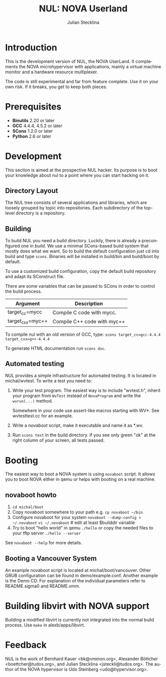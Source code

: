 #+TITLE: NUL: NOVA Userland
#+AUTHOR: Julian Stecklina
#+EMAIL: jsteckli@tudos.org
#+LANGUAGE: en
#+TODO: TODO INPROGRESS | CLOSED CANCELED
#+STARTUP: showall hidestars

* Org-Mode HOWTO						   :noexport:

  This file uses Org-Mode, which ships with a nice manual that you can
  find via the Info browser (C-h i). I recommend reading the 5min
  tutorial, if you are unfamiliar with Org-Mode:
  http://orgmode.org/worg/org-tutorials/

  Some hints:
  C-c C-t: Cycle through TODO states.
  C-c C-z: Take a note.
  TAB on section header: Cycle through visibility states.
  Shift-TAB: Toggle overview.
  C-c C-e l: Export as LaTeX. :-D

* Introduction

  This is the development version of NUL, the NOVA UserLand.  It
  complements the NOVA microhypervisor with applications, mainly a
  virtual machine monitor and a hardware resource multiplexer.

  The code is still experimental and far from feature complete.  Use
  it on your own risk.  If it breaks, you get to keep both pieces.

* Prerequisites

  - *Binutils* 2.20 or later
  - *GCC* 4.4.4, 4.5.2 or later
  - *SCons* 1.2.0 or later
  - *Python* 2.6 or later

* Where To Get It                                                  :noexport:

  The latest public version is available by cloning our Git
  repository. You have to be member of the =nul-hackers= group to
  commit.

  =git clone ssh://os.inf.tu-dresden.de/srv/git/repos/nul.git=

* Development

  This section is aimed at the prospective NUL hacker. Its purpose is
  to boot your knowledge about nul to a point where you can start
  hacking on it.

** Directory Layout

   The NUL tree consists of several applications and libraries, which
   are loosely grouped by topic into repositories. Each subdirectory
   of the top-level directory is a repository.

** Building

  To build NUL you need a build directory. Luckily, there is already a
  preconfigured one in /build/. We use a minimal SCons-based build
  system that mostly does what we want. So to build the default
  configuration just cd into build and type =scons=. Binaries will be
  installed in build/bin and build/boot by default.

  To use a customized build configuration, copy the default build
  repository and adapt its SConstruct file.

  There are some variables that can be passed to SCons in order to
  control the build process.

  |------------------+-----------------------------|
  | *Argument*       | *Description*               |
  |------------------+-----------------------------|
  | target_cc=mycc   | Compile C code with mycc.   |
  |------------------+-----------------------------|
  | target_cxx=myc++ | Compile C++ code with myc++ |
  |------------------+-----------------------------|

  To compile nul with an old version of GCC, type:
  =scons target_cc=gcc-4.4.4 target_cxx=g++-4.4.4=

  To generate HTML documentation run =scons doc=.

** Using Git                                                       :noexport:

   We use git to manage our source code. (Un)fortunately, there are
   many ways to use git. Let's summarize some hints and "best
   practices". If you are completely unfamiliar with Git, you should
   read one of the many tutorials first. A good one for the
   Subversion-proficient reader is http://git.or.cz/course/svn.html.

*** User Setup

    It is important to use your real name and a working email address
    as these are stored in your commits. Set them using:

    - =git config --global user.name yourname=
    - =git config --global user.email you@yourdomain.example.com=

*** Simple Updating and Committing

    If you cloned the repository as shown [[git clone][above]], you can pull the
    latest changes from the central repository by simply typing =git
    pull=. If you have local commits and someone else committed to the
    central repository, this will automatically create a merge between
    your repository head and the head of the central repository.

    =git push= does the reverse and pushes your changes to the central
    server.

*** Rebase

    There are two downsides to the simple approach: Pulling blindly
    might be undesirable in some cases, as it can create a lot of
    conflicts. A second downside is the creation of a non-linear
    history, if you push the created merge commits back to the central
    repository. This is easily avoidable, except for very complex
    patches and merging of long-lived branches.

    A slightly more complex way to update your tree and commit your
    changes is to first inspect the changes your co-workers commited
    and then /rebase/ your changes on top of theirs before you push
    them to the central repository. Rebasing your local changes before
    committing keeps the central history merge-free and linear, which
    is a good thing!

    The workflow would thus be:

    - =git remote update= to get the latest changes from the central repository
    - =gitk --all= (for X11 users) or =tig --all= (for those console junkies) to see your local branches as well as the remote branches.
    - =git rebase origin/master= to rebase your local commits on top
      of the central repository's head. If you like to reorder or
      squash your commits, you can pass the =-i= flag to rebase.

    At this point, your local branch contains all commits from the
    central repository with your commits on top of them. If you wish
    to commit them, you can now do =git push= to send them to the
    central repository.

** Automated testing

   NUL provides a simple infrastructure for automated testing. It is
   located in michal/wvtest. To write a test you need to:

   1. Write your test program. The easiest way is to include
      "wvtest.h", inherit your program from =WvTest= instead of
      =NovaProgram= and write the =wvrun(...)= method.

      Somewhere in your code use assert-like macros starting with WV*.
      See wvtesttest.cc for an example.

   2. Write a [[novaboot howto][novaboot]] script, make it executable and name it as *.wv.

   3. Run =scons test= in the build directory. If you see only green
      "ok" at the right column of your screen, all tests passed.

* Booting

  The easiest way to boot a NOVA system is using =novaboot= script. It
  allows you to boot NOVA either in qemu or helps with booting on a
  real machine.

** novaboot howto

    0. =cd michal/boot=
    1. Copy novaboot somewhere to your path e.g. 
       =cp novaboot ~/bin=.
    2. Configure novaboot for your system
       =novaboot --dump-config > ~/.novaboot=
       =vi ~/.novaboot=  # edit at least $builddir variable
    3. Try to boot "hello world" in qemu
       =./hello=
       or copy the needed files to your tftp server
       =./hello --server=

    See =novaboot --help= for more details.

** Booting a Vancouver System

  An example novaboot script is located at michal/boot/vancouver.
  Other GRUB configuration can be found in demo/example.conf. Another
  example is the Demo CD. For explanation of the individual parameters
  refer to README.sigma0 and README.vmm.

* Building libvirt with NOVA support

  Building a modified libvirt is currently not integrated into the
  normal build process. Use =make= in alexb/apps/libvirt.

* Feedback

  NUL is the work of Bernhard Kauer <bk@vmmon.org>, Alexander
  Böttcher <boettcher@tudos.org>, and Julian Stecklina
  <jsteckli@tudos.org>. The author of the NOVA hypervisor is Udo
  Steinberg <udo@hypervisor.org>.

